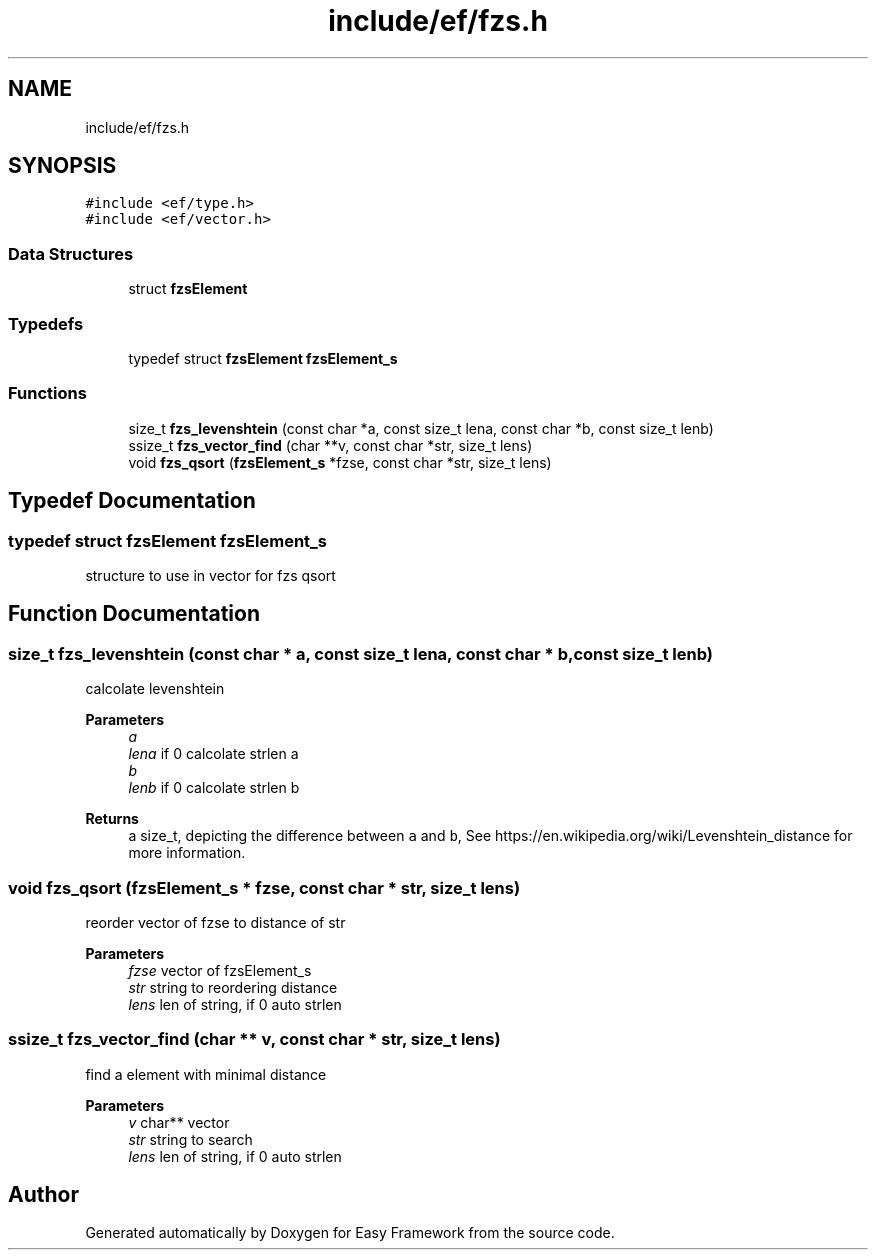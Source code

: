 .TH "include/ef/fzs.h" 3 "Thu Apr 23 2020" "Version 0.4.5" "Easy Framework" \" -*- nroff -*-
.ad l
.nh
.SH NAME
include/ef/fzs.h
.SH SYNOPSIS
.br
.PP
\fC#include <ef/type\&.h>\fP
.br
\fC#include <ef/vector\&.h>\fP
.br

.SS "Data Structures"

.in +1c
.ti -1c
.RI "struct \fBfzsElement\fP"
.br
.in -1c
.SS "Typedefs"

.in +1c
.ti -1c
.RI "typedef struct \fBfzsElement\fP \fBfzsElement_s\fP"
.br
.in -1c
.SS "Functions"

.in +1c
.ti -1c
.RI "size_t \fBfzs_levenshtein\fP (const char *a, const size_t lena, const char *b, const size_t lenb)"
.br
.ti -1c
.RI "ssize_t \fBfzs_vector_find\fP (char **v, const char *str, size_t lens)"
.br
.ti -1c
.RI "void \fBfzs_qsort\fP (\fBfzsElement_s\fP *fzse, const char *str, size_t lens)"
.br
.in -1c
.SH "Typedef Documentation"
.PP 
.SS "typedef struct \fBfzsElement\fP \fBfzsElement_s\fP"
structure to use in vector for fzs qsort 
.SH "Function Documentation"
.PP 
.SS "size_t fzs_levenshtein (const char * a, const size_t lena, const char * b, const size_t lenb)"
calcolate levenshtein 
.PP
\fBParameters\fP
.RS 4
\fIa\fP 
.br
\fIlena\fP if 0 calcolate strlen a 
.br
\fIb\fP 
.br
\fIlenb\fP if 0 calcolate strlen b 
.RE
.PP
\fBReturns\fP
.RS 4
a size_t, depicting the difference between \fCa\fP and \fCb\fP, See https://en.wikipedia.org/wiki/Levenshtein_distance for more information\&. 
.RE
.PP

.SS "void fzs_qsort (\fBfzsElement_s\fP * fzse, const char * str, size_t lens)"
reorder vector of fzse to distance of str 
.PP
\fBParameters\fP
.RS 4
\fIfzse\fP vector of fzsElement_s 
.br
\fIstr\fP string to reordering distance 
.br
\fIlens\fP len of string, if 0 auto strlen 
.RE
.PP

.SS "ssize_t fzs_vector_find (char ** v, const char * str, size_t lens)"
find a element with minimal distance 
.PP
\fBParameters\fP
.RS 4
\fIv\fP char** vector 
.br
\fIstr\fP string to search 
.br
\fIlens\fP len of string, if 0 auto strlen 
.RE
.PP

.SH "Author"
.PP 
Generated automatically by Doxygen for Easy Framework from the source code\&.
